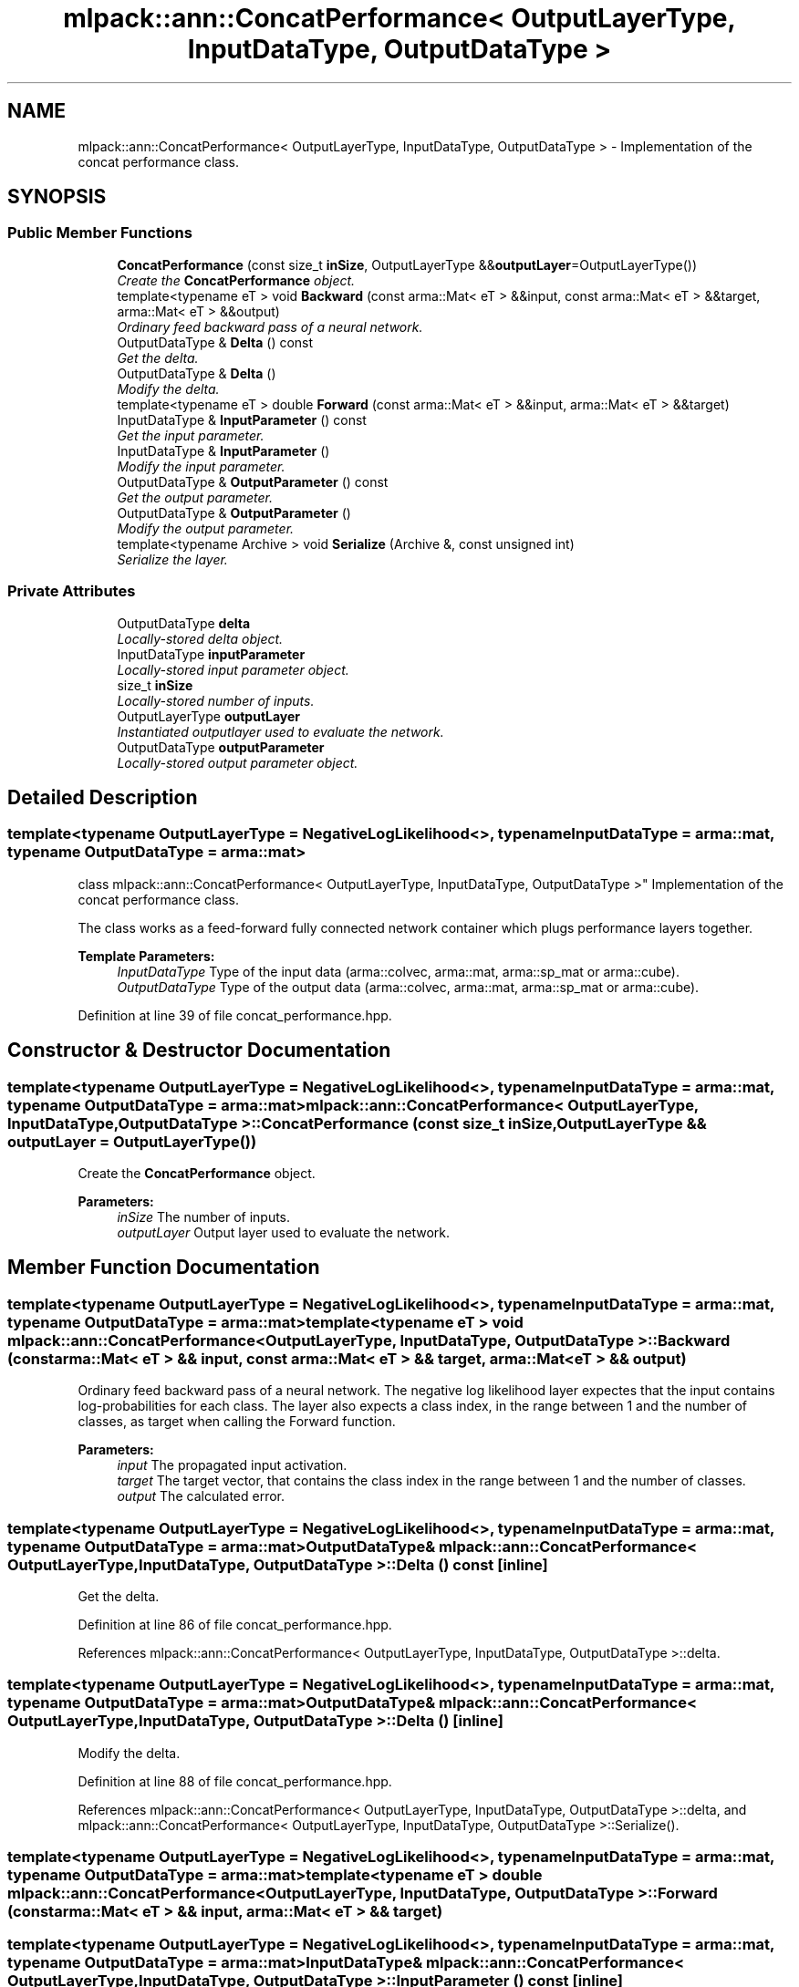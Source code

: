 .TH "mlpack::ann::ConcatPerformance< OutputLayerType, InputDataType, OutputDataType >" 3 "Sat Mar 25 2017" "Version master" "mlpack" \" -*- nroff -*-
.ad l
.nh
.SH NAME
mlpack::ann::ConcatPerformance< OutputLayerType, InputDataType, OutputDataType > \- Implementation of the concat performance class\&.  

.SH SYNOPSIS
.br
.PP
.SS "Public Member Functions"

.in +1c
.ti -1c
.RI "\fBConcatPerformance\fP (const size_t \fBinSize\fP, OutputLayerType &&\fBoutputLayer\fP=OutputLayerType())"
.br
.RI "\fICreate the \fBConcatPerformance\fP object\&. \fP"
.ti -1c
.RI "template<typename eT > void \fBBackward\fP (const arma::Mat< eT > &&input, const arma::Mat< eT > &&target, arma::Mat< eT > &&output)"
.br
.RI "\fIOrdinary feed backward pass of a neural network\&. \fP"
.ti -1c
.RI "OutputDataType & \fBDelta\fP () const "
.br
.RI "\fIGet the delta\&. \fP"
.ti -1c
.RI "OutputDataType & \fBDelta\fP ()"
.br
.RI "\fIModify the delta\&. \fP"
.ti -1c
.RI "template<typename eT > double \fBForward\fP (const arma::Mat< eT > &&input, arma::Mat< eT > &&target)"
.br
.ti -1c
.RI "InputDataType & \fBInputParameter\fP () const "
.br
.RI "\fIGet the input parameter\&. \fP"
.ti -1c
.RI "InputDataType & \fBInputParameter\fP ()"
.br
.RI "\fIModify the input parameter\&. \fP"
.ti -1c
.RI "OutputDataType & \fBOutputParameter\fP () const "
.br
.RI "\fIGet the output parameter\&. \fP"
.ti -1c
.RI "OutputDataType & \fBOutputParameter\fP ()"
.br
.RI "\fIModify the output parameter\&. \fP"
.ti -1c
.RI "template<typename Archive > void \fBSerialize\fP (Archive &, const unsigned int)"
.br
.RI "\fISerialize the layer\&. \fP"
.in -1c
.SS "Private Attributes"

.in +1c
.ti -1c
.RI "OutputDataType \fBdelta\fP"
.br
.RI "\fILocally-stored delta object\&. \fP"
.ti -1c
.RI "InputDataType \fBinputParameter\fP"
.br
.RI "\fILocally-stored input parameter object\&. \fP"
.ti -1c
.RI "size_t \fBinSize\fP"
.br
.RI "\fILocally-stored number of inputs\&. \fP"
.ti -1c
.RI "OutputLayerType \fBoutputLayer\fP"
.br
.RI "\fIInstantiated outputlayer used to evaluate the network\&. \fP"
.ti -1c
.RI "OutputDataType \fBoutputParameter\fP"
.br
.RI "\fILocally-stored output parameter object\&. \fP"
.in -1c
.SH "Detailed Description"
.PP 

.SS "template<typename OutputLayerType = NegativeLogLikelihood<>, typename InputDataType = arma::mat, typename OutputDataType = arma::mat>
.br
class mlpack::ann::ConcatPerformance< OutputLayerType, InputDataType, OutputDataType >"
Implementation of the concat performance class\&. 

The class works as a feed-forward fully connected network container which plugs performance layers together\&.
.PP
\fBTemplate Parameters:\fP
.RS 4
\fIInputDataType\fP Type of the input data (arma::colvec, arma::mat, arma::sp_mat or arma::cube)\&. 
.br
\fIOutputDataType\fP Type of the output data (arma::colvec, arma::mat, arma::sp_mat or arma::cube)\&. 
.RE
.PP

.PP
Definition at line 39 of file concat_performance\&.hpp\&.
.SH "Constructor & Destructor Documentation"
.PP 
.SS "template<typename OutputLayerType  = NegativeLogLikelihood<>, typename InputDataType  = arma::mat, typename OutputDataType  = arma::mat> \fBmlpack::ann::ConcatPerformance\fP< OutputLayerType, InputDataType, OutputDataType >::\fBConcatPerformance\fP (const size_t inSize, OutputLayerType && outputLayer = \fCOutputLayerType()\fP)"

.PP
Create the \fBConcatPerformance\fP object\&. 
.PP
\fBParameters:\fP
.RS 4
\fIinSize\fP The number of inputs\&. 
.br
\fIoutputLayer\fP Output layer used to evaluate the network\&. 
.RE
.PP

.SH "Member Function Documentation"
.PP 
.SS "template<typename OutputLayerType  = NegativeLogLikelihood<>, typename InputDataType  = arma::mat, typename OutputDataType  = arma::mat> template<typename eT > void \fBmlpack::ann::ConcatPerformance\fP< OutputLayerType, InputDataType, OutputDataType >::Backward (const arma::Mat< eT > && input, const arma::Mat< eT > && target, arma::Mat< eT > && output)"

.PP
Ordinary feed backward pass of a neural network\&. The negative log likelihood layer expectes that the input contains log-probabilities for each class\&. The layer also expects a class index, in the range between 1 and the number of classes, as target when calling the Forward function\&.
.PP
\fBParameters:\fP
.RS 4
\fIinput\fP The propagated input activation\&. 
.br
\fItarget\fP The target vector, that contains the class index in the range between 1 and the number of classes\&. 
.br
\fIoutput\fP The calculated error\&. 
.RE
.PP

.SS "template<typename OutputLayerType  = NegativeLogLikelihood<>, typename InputDataType  = arma::mat, typename OutputDataType  = arma::mat> OutputDataType& \fBmlpack::ann::ConcatPerformance\fP< OutputLayerType, InputDataType, OutputDataType >::Delta () const\fC [inline]\fP"

.PP
Get the delta\&. 
.PP
Definition at line 86 of file concat_performance\&.hpp\&.
.PP
References mlpack::ann::ConcatPerformance< OutputLayerType, InputDataType, OutputDataType >::delta\&.
.SS "template<typename OutputLayerType  = NegativeLogLikelihood<>, typename InputDataType  = arma::mat, typename OutputDataType  = arma::mat> OutputDataType& \fBmlpack::ann::ConcatPerformance\fP< OutputLayerType, InputDataType, OutputDataType >::Delta ()\fC [inline]\fP"

.PP
Modify the delta\&. 
.PP
Definition at line 88 of file concat_performance\&.hpp\&.
.PP
References mlpack::ann::ConcatPerformance< OutputLayerType, InputDataType, OutputDataType >::delta, and mlpack::ann::ConcatPerformance< OutputLayerType, InputDataType, OutputDataType >::Serialize()\&.
.SS "template<typename OutputLayerType  = NegativeLogLikelihood<>, typename InputDataType  = arma::mat, typename OutputDataType  = arma::mat> template<typename eT > double \fBmlpack::ann::ConcatPerformance\fP< OutputLayerType, InputDataType, OutputDataType >::Forward (const arma::Mat< eT > && input, arma::Mat< eT > && target)"

.SS "template<typename OutputLayerType  = NegativeLogLikelihood<>, typename InputDataType  = arma::mat, typename OutputDataType  = arma::mat> InputDataType& \fBmlpack::ann::ConcatPerformance\fP< OutputLayerType, InputDataType, OutputDataType >::InputParameter () const\fC [inline]\fP"

.PP
Get the input parameter\&. 
.PP
Definition at line 76 of file concat_performance\&.hpp\&.
.PP
References mlpack::ann::ConcatPerformance< OutputLayerType, InputDataType, OutputDataType >::inputParameter\&.
.SS "template<typename OutputLayerType  = NegativeLogLikelihood<>, typename InputDataType  = arma::mat, typename OutputDataType  = arma::mat> InputDataType& \fBmlpack::ann::ConcatPerformance\fP< OutputLayerType, InputDataType, OutputDataType >::InputParameter ()\fC [inline]\fP"

.PP
Modify the input parameter\&. 
.PP
Definition at line 78 of file concat_performance\&.hpp\&.
.PP
References mlpack::ann::ConcatPerformance< OutputLayerType, InputDataType, OutputDataType >::inputParameter\&.
.SS "template<typename OutputLayerType  = NegativeLogLikelihood<>, typename InputDataType  = arma::mat, typename OutputDataType  = arma::mat> OutputDataType& \fBmlpack::ann::ConcatPerformance\fP< OutputLayerType, InputDataType, OutputDataType >::OutputParameter () const\fC [inline]\fP"

.PP
Get the output parameter\&. 
.PP
Definition at line 81 of file concat_performance\&.hpp\&.
.PP
References mlpack::ann::ConcatPerformance< OutputLayerType, InputDataType, OutputDataType >::outputParameter\&.
.SS "template<typename OutputLayerType  = NegativeLogLikelihood<>, typename InputDataType  = arma::mat, typename OutputDataType  = arma::mat> OutputDataType& \fBmlpack::ann::ConcatPerformance\fP< OutputLayerType, InputDataType, OutputDataType >::OutputParameter ()\fC [inline]\fP"

.PP
Modify the output parameter\&. 
.PP
Definition at line 83 of file concat_performance\&.hpp\&.
.PP
References mlpack::ann::ConcatPerformance< OutputLayerType, InputDataType, OutputDataType >::outputParameter\&.
.SS "template<typename OutputLayerType  = NegativeLogLikelihood<>, typename InputDataType  = arma::mat, typename OutputDataType  = arma::mat> template<typename Archive > void \fBmlpack::ann::ConcatPerformance\fP< OutputLayerType, InputDataType, OutputDataType >::Serialize (Archive &, const unsigned int)"

.PP
Serialize the layer\&. 
.PP
Referenced by mlpack::ann::ConcatPerformance< OutputLayerType, InputDataType, OutputDataType >::Delta()\&.
.SH "Member Data Documentation"
.PP 
.SS "template<typename OutputLayerType  = NegativeLogLikelihood<>, typename InputDataType  = arma::mat, typename OutputDataType  = arma::mat> OutputDataType \fBmlpack::ann::ConcatPerformance\fP< OutputLayerType, InputDataType, OutputDataType >::delta\fC [private]\fP"

.PP
Locally-stored delta object\&. 
.PP
Definition at line 104 of file concat_performance\&.hpp\&.
.PP
Referenced by mlpack::ann::ConcatPerformance< OutputLayerType, InputDataType, OutputDataType >::Delta()\&.
.SS "template<typename OutputLayerType  = NegativeLogLikelihood<>, typename InputDataType  = arma::mat, typename OutputDataType  = arma::mat> InputDataType \fBmlpack::ann::ConcatPerformance\fP< OutputLayerType, InputDataType, OutputDataType >::inputParameter\fC [private]\fP"

.PP
Locally-stored input parameter object\&. 
.PP
Definition at line 107 of file concat_performance\&.hpp\&.
.PP
Referenced by mlpack::ann::ConcatPerformance< OutputLayerType, InputDataType, OutputDataType >::InputParameter()\&.
.SS "template<typename OutputLayerType  = NegativeLogLikelihood<>, typename InputDataType  = arma::mat, typename OutputDataType  = arma::mat> size_t \fBmlpack::ann::ConcatPerformance\fP< OutputLayerType, InputDataType, OutputDataType >::inSize\fC [private]\fP"

.PP
Locally-stored number of inputs\&. 
.PP
Definition at line 98 of file concat_performance\&.hpp\&.
.SS "template<typename OutputLayerType  = NegativeLogLikelihood<>, typename InputDataType  = arma::mat, typename OutputDataType  = arma::mat> OutputLayerType \fBmlpack::ann::ConcatPerformance\fP< OutputLayerType, InputDataType, OutputDataType >::outputLayer\fC [private]\fP"

.PP
Instantiated outputlayer used to evaluate the network\&. 
.PP
Definition at line 101 of file concat_performance\&.hpp\&.
.SS "template<typename OutputLayerType  = NegativeLogLikelihood<>, typename InputDataType  = arma::mat, typename OutputDataType  = arma::mat> OutputDataType \fBmlpack::ann::ConcatPerformance\fP< OutputLayerType, InputDataType, OutputDataType >::outputParameter\fC [private]\fP"

.PP
Locally-stored output parameter object\&. 
.PP
Definition at line 110 of file concat_performance\&.hpp\&.
.PP
Referenced by mlpack::ann::ConcatPerformance< OutputLayerType, InputDataType, OutputDataType >::OutputParameter()\&.

.SH "Author"
.PP 
Generated automatically by Doxygen for mlpack from the source code\&.
